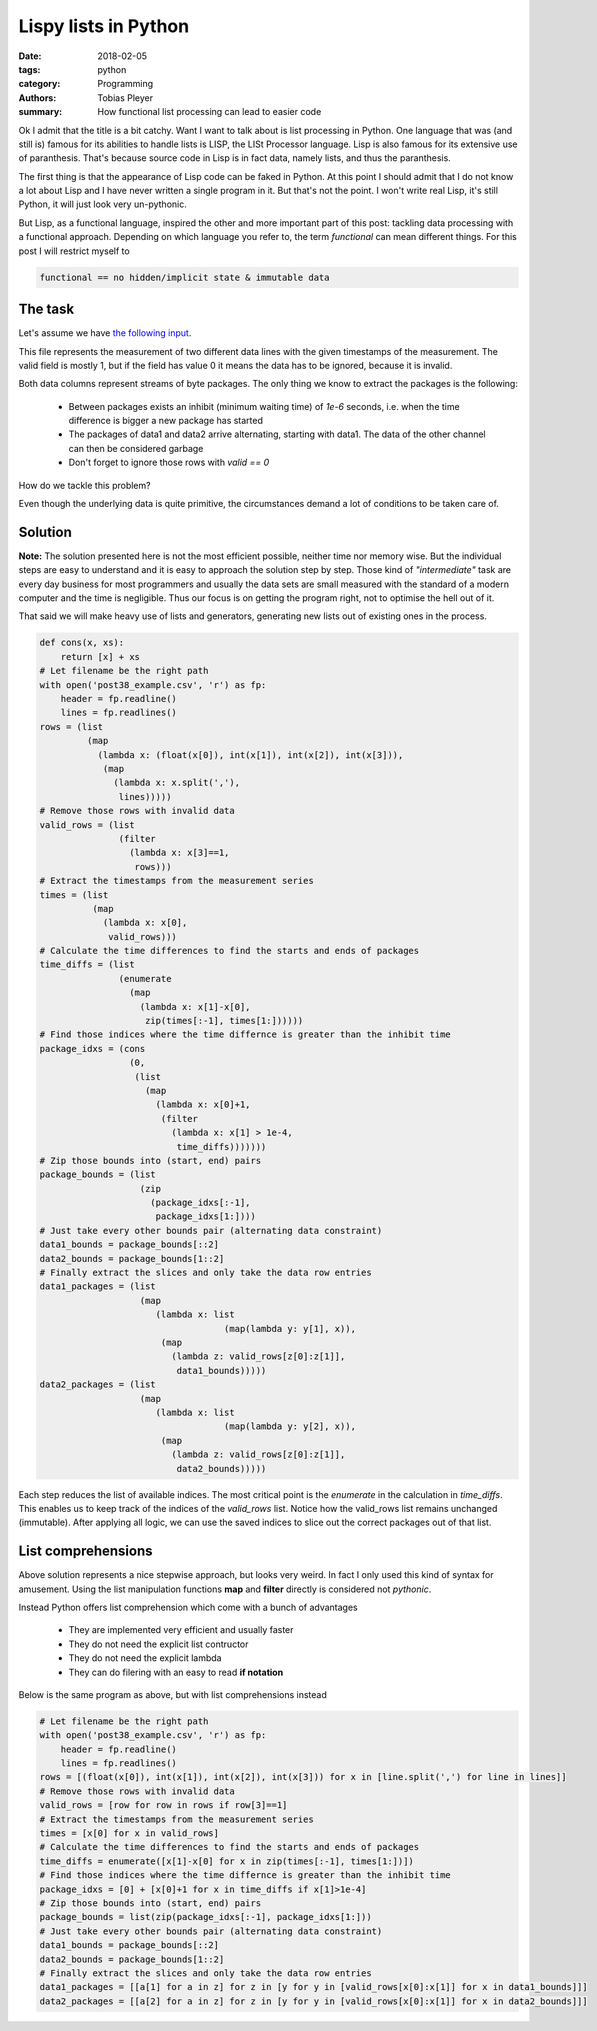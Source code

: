 Lispy lists in Python
#####################

:date: 2018-02-05
:tags: python
:category: Programming
:authors: Tobias Pleyer
:summary: How functional list processing can lead to easier code


Ok I admit that the title is a bit catchy. Want I want to talk about is list
processing in Python. One language that was (and still is) famous for its
abilities to handle lists is LISP, the LISt Processor language. Lisp is also
famous for its extensive use of paranthesis. That's because source code in Lisp
is in fact data, namely lists, and thus the paranthesis.

The first thing is that the appearance of Lisp code can be faked in Python. At
this point I should admit that I do not know a lot about Lisp and I have never
written a single program in it. But that's not the point. I won't write real
Lisp, it's still Python, it will just look very un-pythonic.

But Lisp, as a functional language, inspired the other and more important part
of this post: tackling data processing with a functional approach. Depending
on which language you refer to, the term *functional* can mean different
things. For this post I will restrict myself to

.. code:: python

    functional == no hidden/implicit state & immutable data

The task
--------

Let's assume we have `the following input <{filename}/code/post38_example.csv>`_.

This file represents the measurement of two different data lines with the given
timestamps of the measurement. The valid field is mostly 1, but if the field
has value 0 it means the data has to be ignored, because it is invalid.

Both data columns represent streams of byte packages. The only thing we know to
extract the packages is the following:

    * Between packages exists an inhibit (minimum waiting time) of `1e-6`
      seconds, i.e. when the time difference is bigger a new package has
      started
    * The packages of data1 and data2 arrive alternating, starting with data1.
      The data of the other channel can then be considered garbage
    * Don't forget to ignore those rows with `valid == 0`

How do we tackle this problem?

Even though the underlying data is quite primitive, the circumstances demand a
lot of conditions to be taken care of.

Solution
--------

**Note:** The solution presented here is not the most efficient possible,
neither time nor memory wise. But the individual steps are easy to understand
and it is easy to approach the solution step by step. Those kind of
*"intermediate"* task are every day business for most programmers and usually
the data sets are small measured with the standard of a modern computer and the
time is negligible. Thus our focus is on getting the program right, not to
optimise the hell out of it.

That said we will make heavy use of lists and generators, generating new lists
out of existing ones in the process.

.. code:: python

    def cons(x, xs):
        return [x] + xs
    # Let filename be the right path
    with open('post38_example.csv', 'r') as fp:
        header = fp.readline()
        lines = fp.readlines()
    rows = (list
             (map
               (lambda x: (float(x[0]), int(x[1]), int(x[2]), int(x[3])),
                (map
                  (lambda x: x.split(','),
                   lines)))))
    # Remove those rows with invalid data
    valid_rows = (list
                   (filter
                     (lambda x: x[3]==1,
                      rows)))
    # Extract the timestamps from the measurement series
    times = (list
              (map
                (lambda x: x[0],
                 valid_rows)))
    # Calculate the time differences to find the starts and ends of packages
    time_diffs = (list
                   (enumerate
                     (map
                       (lambda x: x[1]-x[0],
                        zip(times[:-1], times[1:])))))
    # Find those indices where the time differnce is greater than the inhibit time
    package_idxs = (cons
                     (0,
                      (list
                        (map
                          (lambda x: x[0]+1,
                           (filter
                             (lambda x: x[1] > 1e-4,
                              time_diffs)))))))
    # Zip those bounds into (start, end) pairs
    package_bounds = (list
                       (zip
                         (package_idxs[:-1],
                          package_idxs[1:])))
    # Just take every other bounds pair (alternating data constraint)
    data1_bounds = package_bounds[::2]
    data2_bounds = package_bounds[1::2]
    # Finally extract the slices and only take the data row entries
    data1_packages = (list
                       (map
                          (lambda x: list
                                       (map(lambda y: y[1], x)),
                           (map
                             (lambda z: valid_rows[z[0]:z[1]],
                              data1_bounds)))))
    data2_packages = (list
                       (map
                          (lambda x: list
                                       (map(lambda y: y[2], x)),
                           (map
                             (lambda z: valid_rows[z[0]:z[1]],
                              data2_bounds)))))

Each step reduces the list of available indices. The most critical point is the
`enumerate` in the calculation in *time_diffs*. This enables us to keep track
of the indices of the *valid_rows* list. Notice how the valid_rows list remains
unchanged (immutable). After applying all logic, we can use the saved indices
to slice out the correct packages out of that list.

List comprehensions
-------------------

Above solution represents a nice stepwise approach, but looks very weird. In
fact I only used this kind of syntax for amusement. Using the list manipulation
functions **map** and **filter** directly is considered not *pythonic*.

Instead Python offers list comprehension which come with a bunch of advantages

    * They are implemented very efficient and usually faster
    * They do not need the explicit list contructor
    * They do not need the explicit lambda
    * They can do filering with an easy to read **if notation**

Below is the same program as above, but with list comprehensions instead

.. code:: python

    # Let filename be the right path
    with open('post38_example.csv', 'r') as fp:
        header = fp.readline()
        lines = fp.readlines()
    rows = [(float(x[0]), int(x[1]), int(x[2]), int(x[3])) for x in [line.split(',') for line in lines]]
    # Remove those rows with invalid data
    valid_rows = [row for row in rows if row[3]==1]
    # Extract the timestamps from the measurement series
    times = [x[0] for x in valid_rows]
    # Calculate the time differences to find the starts and ends of packages
    time_diffs = enumerate([x[1]-x[0] for x in zip(times[:-1], times[1:])])
    # Find those indices where the time differnce is greater than the inhibit time
    package_idxs = [0] + [x[0]+1 for x in time_diffs if x[1]>1e-4]
    # Zip those bounds into (start, end) pairs
    package_bounds = list(zip(package_idxs[:-1], package_idxs[1:]))
    # Just take every other bounds pair (alternating data constraint)
    data1_bounds = package_bounds[::2]
    data2_bounds = package_bounds[1::2]
    # Finally extract the slices and only take the data row entries
    data1_packages = [[a[1] for a in z] for z in [y for y in [valid_rows[x[0]:x[1]] for x in data1_bounds]]]
    data2_packages = [[a[2] for a in z] for z in [y for y in [valid_rows[x[0]:x[1]] for x in data2_bounds]]]
